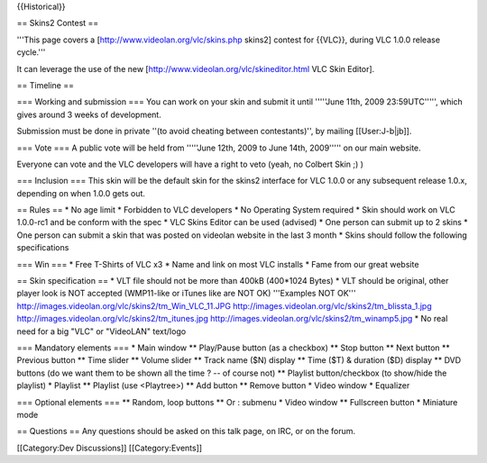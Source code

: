 {{Historical}}

== Skins2 Contest ==

'''This page covers a [http://www.videolan.org/vlc/skins.php skins2]
contest for {{VLC}}, during VLC 1.0.0 release cycle.'''

It can leverage the use of the new
[http://www.videolan.org/vlc/skineditor.html VLC Skin Editor].

== Timeline ==

=== Working and submission === You can work on your skin and submit it
until '''''June 11th, 2009 23:59UTC''''', which gives around 3 weeks of
development.

Submission must be done in private ''(to avoid cheating between
contestants)'', by mailing [[User:J-b|jb]].

=== Vote === A public vote will be held from '''''June 12th, 2009 to
June 14th, 2009''''' on our main website.

Everyone can vote and the VLC developers will have a right to veto
(yeah, no Colbert Skin ;) )

=== Inclusion === This skin will be the default skin for the skins2
interface for VLC 1.0.0 or any subsequent release 1.0.x, depending on
when 1.0.0 gets out.

== Rules == \* No age limit \* Forbidden to VLC developers \* No
Operating System required \* Skin should work on VLC 1.0.0-rc1 and be
conform with the spec \* VLC Skins Editor can be used (advised) \* One
person can submit up to 2 skins \* One person can submit a skin that was
posted on videolan website in the last 3 month \* Skins should follow
the following specifications

=== Win === \* Free T-Shirts of VLC x3 \* Name and link on most VLC
installs \* Fame from our great website

== Skin specification == \* VLT file should not be more than 400kB
(400*1024 Bytes) \* VLT should be original, other player look is NOT
accepted (WMP11-like or iTunes like are NOT OK) '''Examples NOT OK'''
http://images.videolan.org/vlc/skins2/tm_Win_VLC_11.JPG
http://images.videolan.org/vlc/skins2/tm_blissta_1.jpg
http://images.videolan.org/vlc/skins2/tm_itunes.jpg
http://images.videolan.org/vlc/skins2/tm_winamp5.jpg \* No real need for
a big "VLC" or "VideoLAN" text/logo

=== Mandatory elements === \* Main window \*\* Play/Pause button (as a
checkbox) \*\* Stop button \*\* Next button \*\* Previous button \*\*
Time slider \*\* Volume slider \*\* Track name ($N) display \*\* Time
($T) & duration ($D) display \*\* DVD buttons (do we want them to be
shown all the time ? -- of course not) \*\* Playlist button/checkbox (to
show/hide the playlist) \* Playlist \*\* Playlist (use <Playtree>) \*\*
Add button \*\* Remove button \* Video window \* Equalizer

=== Optional elements === \*\* Random, loop buttons \*\* Or : submenu \*
Video window \*\* Fullscreen button \* Miniature mode

== Questions == Any questions should be asked on this talk page, on IRC,
or on the forum.

[[Category:Dev Discussions]] [[Category:Events]]
